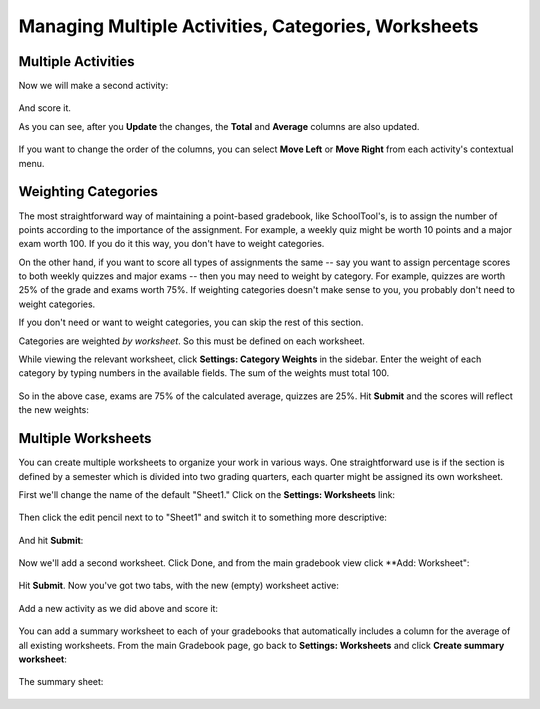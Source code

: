 Managing Multiple Activities, Categories, Worksheets
====================================================

Multiple Activities
-------------------

Now we will make a second activity:

   .. image:: images/gradebook2-1.png

And score it.

As you can see, after you **Update** the changes, the **Total** and **Average** columns are also updated.

   .. image:: images/gradebook2-2.png

If you want to change the order of the columns, you can select **Move Left** or **Move Right** from each activity's contextual menu.

Weighting Categories
--------------------

The most straightforward way of maintaining a point-based gradebook, like SchoolTool's, is to assign the number of points according to the importance of the assignment.  For example, a weekly quiz might be worth 10 points and a major exam worth 100.  If you do it this way, you don't have to weight categories.

On the other hand, if you want to score all types of assignments the same -- say you want to assign percentage scores to both weekly quizzes and major exams -- then you may need to weight by category.  For example, quizzes are worth 25% of the grade and exams worth 75%.  If weighting categories doesn't make sense to you, you probably don't need to weight categories.

If you don't need or want to weight categories, you can skip the rest of this section.

Categories are weighted *by worksheet*.  So this must be defined on each worksheet.

While viewing the relevant worksheet, click **Settings: Category Weights** in the sidebar.  Enter the weight of each category by typing numbers in the available fields.  The sum of the weights must total 100.

   .. image:: images/gradebook2-3.png

So in the above case, exams are 75% of the calculated average, quizzes are 25%.  Hit **Submit** and the scores will reflect the new weights:

   .. image:: images/gradebook2-4.png

Multiple Worksheets
-------------------

You can create multiple worksheets to organize your work in various ways.  One straightforward use is if the section is defined by a semester which is divided into two grading quarters, each quarter might be assigned its own worksheet.

First we'll change the name of the default "Sheet1."  Click on the **Settings: Worksheets** link:

   .. image:: images/gradebook2-5.png

Then click the edit pencil next to to "Sheet1" and switch it to something more descriptive:

   .. image:: images/gradebook2-6.png

And hit **Submit**:

   .. image:: images/gradebook2-7.png

Now we'll add a second worksheet.  Click Done, and from the main gradebook view click **Add: Worksheet":

   .. image:: images/gradebook2-8.png

Hit **Submit**.  Now you've got two tabs, with the new (empty) worksheet active:

   .. image:: images/gradebook2-9.png

Add a new activity as we did above and score it:

   .. image:: images/gradebook2-10.png

You can add a summary worksheet to each of your gradebooks that automatically includes a column for the average of all existing worksheets.  From the main Gradebook page, go back to **Settings: Worksheets** and click **Create summary worksheet**:

   .. image:: images/gradebook2-11.png

The summary sheet:

   .. image:: images/gradebook2-12.png

